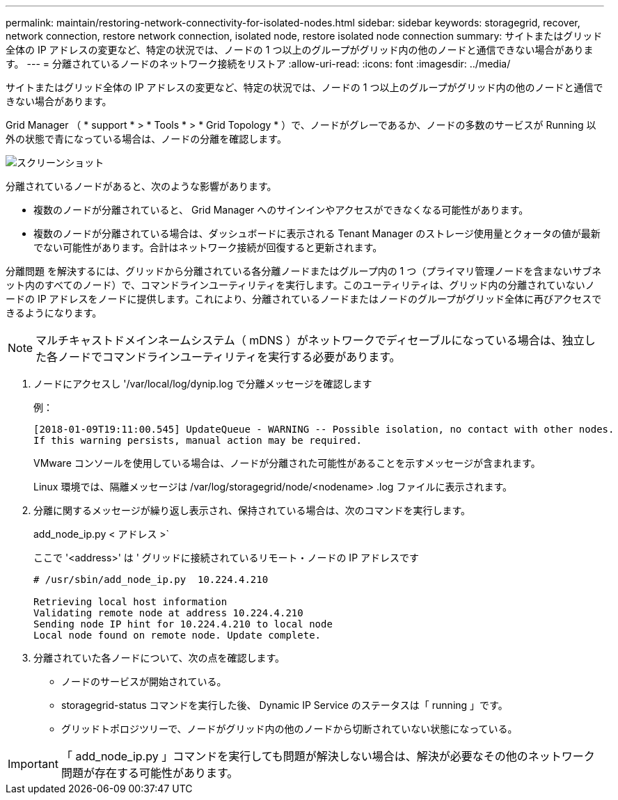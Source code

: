 ---
permalink: maintain/restoring-network-connectivity-for-isolated-nodes.html 
sidebar: sidebar 
keywords: storagegrid, recover, network connection, restore network connection, isolated node, restore isolated node connection 
summary: サイトまたはグリッド全体の IP アドレスの変更など、特定の状況では、ノードの 1 つ以上のグループがグリッド内の他のノードと通信できない場合があります。 
---
= 分離されているノードのネットワーク接続をリストア
:allow-uri-read: 
:icons: font
:imagesdir: ../media/


[role="lead"]
サイトまたはグリッド全体の IP アドレスの変更など、特定の状況では、ノードの 1 つ以上のグループがグリッド内の他のノードと通信できない場合があります。

Grid Manager （ * support * > * Tools * > * Grid Topology * ）で、ノードがグレーであるか、ノードの多数のサービスが Running 以外の状態で青になっている場合は、ノードの分離を確認します。

image::../media/dynamic_ip_service_not_running.gif[スクリーンショット]

分離されているノードがあると、次のような影響があります。

* 複数のノードが分離されていると、 Grid Manager へのサインインやアクセスができなくなる可能性があります。
* 複数のノードが分離されている場合は、ダッシュボードに表示される Tenant Manager のストレージ使用量とクォータの値が最新でない可能性があります。合計はネットワーク接続が回復すると更新されます。


分離問題 を解決するには、グリッドから分離されている各分離ノードまたはグループ内の 1 つ（プライマリ管理ノードを含まないサブネット内のすべてのノード）で、コマンドラインユーティリティを実行します。このユーティリティは、グリッド内の分離されていないノードの IP アドレスをノードに提供します。これにより、分離されているノードまたはノードのグループがグリッド全体に再びアクセスできるようになります。


NOTE: マルチキャストドメインネームシステム（ mDNS ）がネットワークでディセーブルになっている場合は、独立した各ノードでコマンドラインユーティリティを実行する必要があります。

. ノードにアクセスし '/var/local/log/dynip.log で分離メッセージを確認します
+
例：

+
[listing]
----
[2018-01-09T19:11:00.545] UpdateQueue - WARNING -- Possible isolation, no contact with other nodes.
If this warning persists, manual action may be required.
----
+
VMware コンソールを使用している場合は、ノードが分離された可能性があることを示すメッセージが含まれます。

+
Linux 環境では、隔離メッセージは /var/log/storagegrid/node/<nodename> .log ファイルに表示されます。

. 分離に関するメッセージが繰り返し表示され、保持されている場合は、次のコマンドを実行します。
+
add_node_ip.py < アドレス >`

+
ここで '<address>' は ' グリッドに接続されているリモート・ノードの IP アドレスです

+
[listing]
----
# /usr/sbin/add_node_ip.py  10.224.4.210

Retrieving local host information
Validating remote node at address 10.224.4.210
Sending node IP hint for 10.224.4.210 to local node
Local node found on remote node. Update complete.
----
. 分離されていた各ノードについて、次の点を確認します。
+
** ノードのサービスが開始されている。
** storagegrid-status コマンドを実行した後、 Dynamic IP Service のステータスは「 running 」です。
** グリッドトポロジツリーで、ノードがグリッド内の他のノードから切断されていない状態になっている。





IMPORTANT: 「 add_node_ip.py 」コマンドを実行しても問題が解決しない場合は、解決が必要なその他のネットワーク問題が存在する可能性があります。
